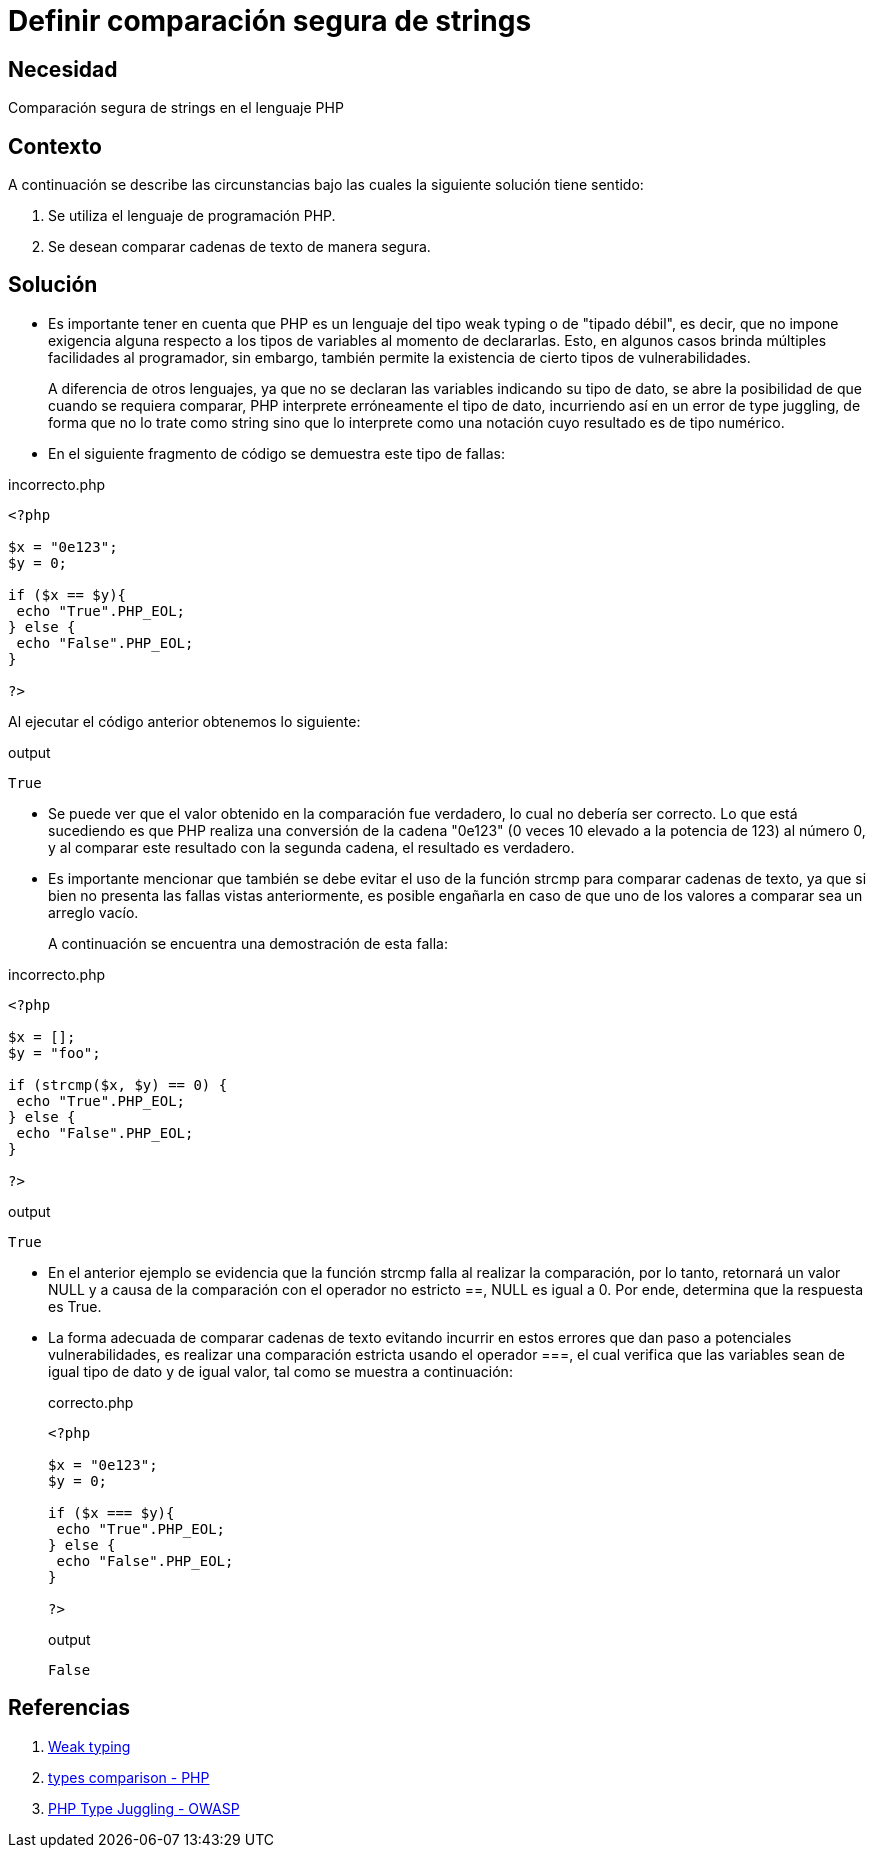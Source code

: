 :slug: defends/php/comparacion-segura-strings/
:category: php
:description: Nuestros ethical hackers explican cómo evitar vulnerabilidades de seguridad mediante la programación segura en PHP al comparar cadenas de texto de manera segura. Es importante hacer uso del operador estricto para esta tarea con el fin de evitar brechas de seguridad.
:keywords: PHP, Seguridad, Comparar, Cadena, Type Juggling, Weak typing.
:defends: yes

= Definir comparación segura de strings

== Necesidad

Comparación segura de +strings+ en el lenguaje +PHP+

== Contexto

A continuación se describe
las circunstancias bajo las cuales la siguiente solución tiene sentido:

. Se utiliza el lenguaje de programación +PHP+.
. Se desean comparar cadenas de texto de manera segura.

== Solución

* Es importante tener en cuenta que +PHP+ es un lenguaje del tipo +weak typing+ o de "tipado débil", es decir,
que no impone exigencia alguna respecto a los tipos de variables al momento de declararlas.
Esto, en algunos casos brinda múltiples facilidades al programador,
sin embargo,
también permite la existencia de
cierto tipos de vulnerabilidades.
+
A diferencia de otros lenguajes,
ya que no se declaran las variables indicando su tipo de dato,
se abre la posibilidad de que cuando se requiera comparar,
+PHP+ interprete erróneamente el tipo de dato,
incurriendo así en un error de +type juggling+, de forma que
no lo trate como +string+ sino que lo interprete como una
notación cuyo resultado es de tipo numérico.

* En el siguiente fragmento de código se demuestra este tipo de fallas:

.incorrecto.php
[source, php, linenums]
----
<?php

$x = "0e123";
$y = 0;

if ($x == $y){
 echo "True".PHP_EOL;
} else {
 echo "False".PHP_EOL;
}

?>
----

Al ejecutar el código anterior obtenemos lo siguiente:

.output
[source, text, linenums]
----
True
----

* Se puede ver que el valor obtenido en
la comparación fue verdadero,
lo cual no debería ser correcto.
Lo que está sucediendo es que
+PHP+ realiza una conversión de la cadena "0e123"
(0 veces 10 elevado a la potencia de 123) al número 0, y
al comparar este resultado con la segunda cadena,
el resultado es verdadero.

* Es importante mencionar que también se debe evitar el uso de la función +strcmp+ para comparar cadenas de texto,
ya que si bien no presenta las fallas vistas anteriormente,
es posible engañarla en caso de que uno de los valores a comparar sea un arreglo vacío.
+
A continuación se encuentra una demostración de esta falla:

.incorrecto.php
[source, php, linenums]
----
<?php

$x = [];
$y = "foo";

if (strcmp($x, $y) == 0) {
 echo "True".PHP_EOL;
} else {
 echo "False".PHP_EOL;
}

?>
----

.output
[source, text, linenums]
----
True
----

* En el anterior ejemplo se evidencia que la función +strcmp+ falla al realizar la comparación,
por lo tanto, retornará un valor +NULL+ y
a causa de la comparación con el operador no estricto +==+,
+NULL+ es igual a 0.
Por ende, determina que la respuesta es +True+.

* La forma adecuada de comparar cadenas de texto evitando incurrir en estos errores que dan paso a
potenciales vulnerabilidades,
es realizar una comparación estricta
usando el operador +===+,
el cual verifica que las variables sean de igual tipo de dato y de igual valor,
tal como se muestra a continuación:
+
.correcto.php
[source, php, linenums]
----
<?php

$x = "0e123";
$y = 0;

if ($x === $y){
 echo "True".PHP_EOL;
} else {
 echo "False".PHP_EOL;
}

?>
----
+
.output
[source, text, linenums]
----
False
----

== Referencias

. link:https://en.wikipedia.org/wiki/Weak_typing[Weak typing]
. link:https://secure.php.net/manual/en/types.comparisons.php[types comparison - PHP]
. link:https://www.owasp.org/images/6/6b/PHPMagicTricks-TypeJuggling.pdf[PHP Type Juggling - OWASP]

